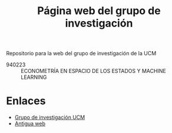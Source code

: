 #+title: Página web del grupo de investigación
#+LANGUAGE: es
#+OPTIONS: toc: t

Repositorio para la web del grupo de investigación de la UCM

- 940223 :: ECONOMETRÍA EN ESPACIO DE LOS ESTADOS Y MACHINE LEARNING

* Enlaces

- [[https://www.ucm.es/grupos/grupo/225][Grupo de investigación UCM]]
- [[https://www.ucm.es/grupoee/][Antigua web]]
